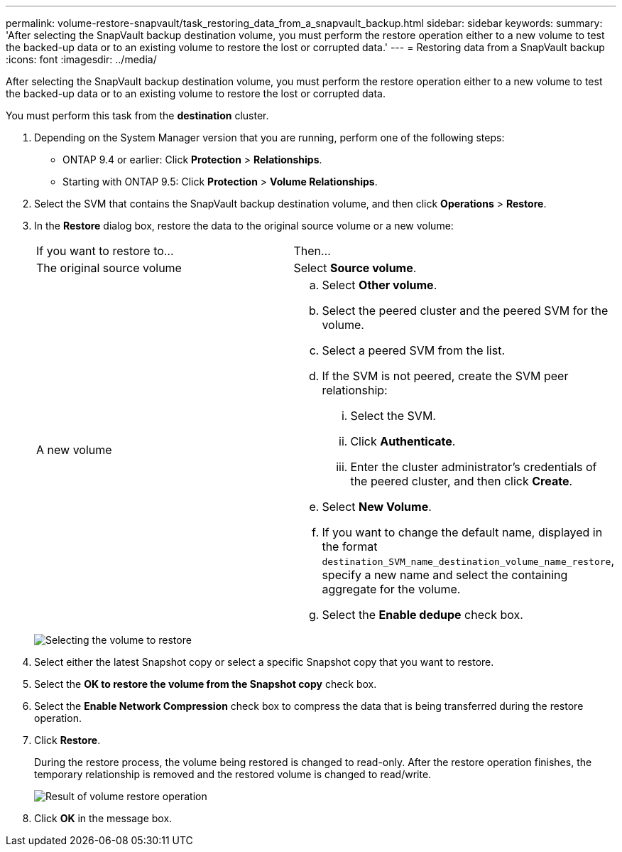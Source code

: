 ---
permalink: volume-restore-snapvault/task_restoring_data_from_a_snapvault_backup.html
sidebar: sidebar
keywords: 
summary: 'After selecting the SnapVault backup destination volume, you must perform the restore operation either to a new volume to test the backed-up data or to an existing volume to restore the lost or corrupted data.'
---
= Restoring data from a SnapVault backup
:icons: font
:imagesdir: ../media/

[.lead]
After selecting the SnapVault backup destination volume, you must perform the restore operation either to a new volume to test the backed-up data or to an existing volume to restore the lost or corrupted data.

You must perform this task from the *destination* cluster.

. Depending on the System Manager version that you are running, perform one of the following steps:
 ** ONTAP 9.4 or earlier: Click *Protection* > *Relationships*.
 ** Starting with ONTAP 9.5: Click *Protection* > *Volume Relationships*.
. Select the SVM that contains the SnapVault backup destination volume, and then click *Operations* > *Restore*.
. In the *Restore* dialog box, restore the data to the original source volume or a new volume:
+
|===
| If you want to restore to...| Then...
a|
The original source volume
a|
Select *Source volume*.
a|
A new volume
a|

 .. Select *Other volume*.
 .. Select the peered cluster and the peered SVM for the volume.
 .. Select a peered SVM from the list.
 .. If the SVM is not peered, create the SVM peer relationship:
  ... Select the SVM.
  ... Click *Authenticate*.
  ... Enter the cluster administrator's credentials of the peered cluster, and then click *Create*.
 .. Select *New Volume*.
 .. If you want to change the default name, displayed in the format `destination_SVM_name_destination_volume_name_restore`, specify a new name and select the containing aggregate for the volume.
 .. Select the *Enable dedupe* check box.

+
|===
image:../media/restore_to.gif[Selecting the volume to restore]

. Select either the latest Snapshot copy or select a specific Snapshot copy that you want to restore.
. Select the *OK to restore the volume from the Snapshot copy* check box.
. Select the *Enable Network Compression* check box to compress the data that is being transferred during the restore operation.
. Click *Restore*.
+
During the restore process, the volume being restored is changed to read-only. After the restore operation finishes, the temporary relationship is removed and the restored volume is changed to read/write.
+
image::../media/restore_configuration.gif[Result of volume restore operation]

. Click *OK* in the message box.

